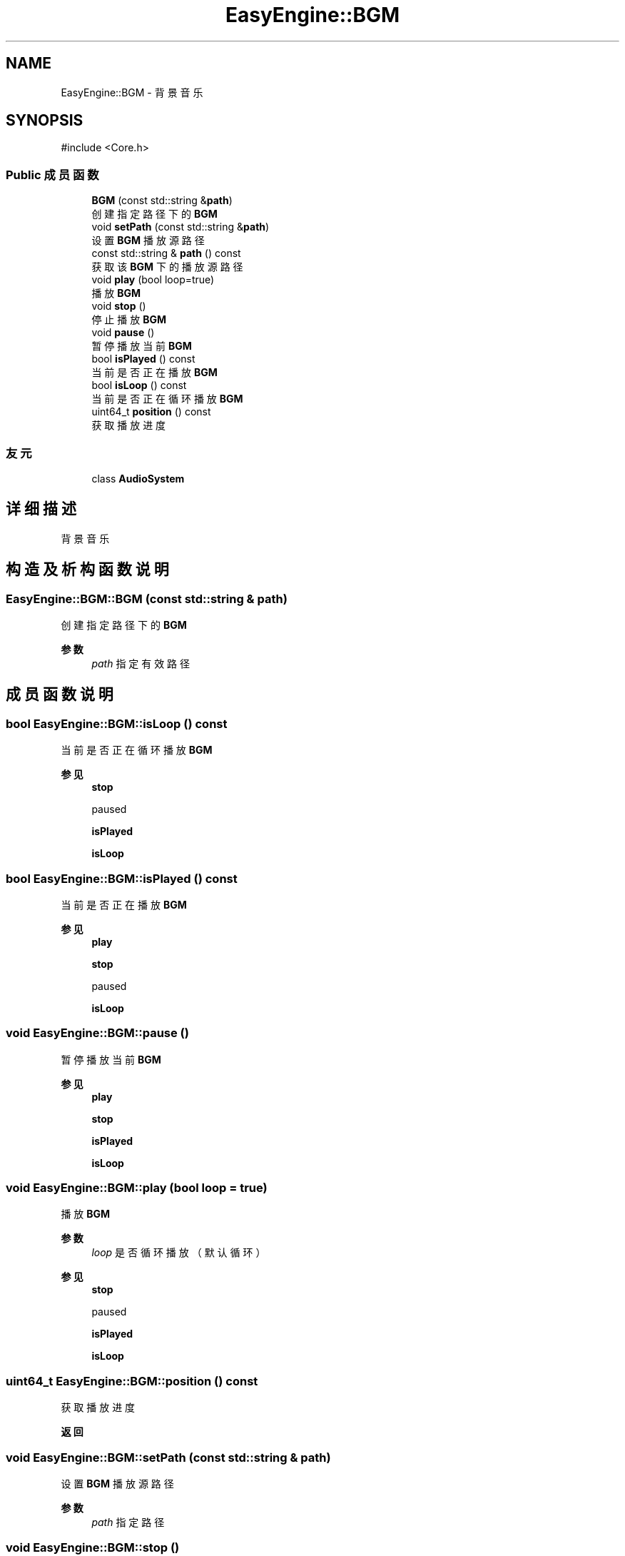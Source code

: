 .TH "EasyEngine::BGM" 3 "Version 0.1.1-beta" "Easy Engine" \" -*- nroff -*-
.ad l
.nh
.SH NAME
EasyEngine::BGM \- 背景音乐  

.SH SYNOPSIS
.br
.PP
.PP
\fR#include <Core\&.h>\fP
.SS "Public 成员函数"

.in +1c
.ti -1c
.RI "\fBBGM\fP (const std::string &\fBpath\fP)"
.br
.RI "创建指定路径下的 \fBBGM\fP "
.ti -1c
.RI "void \fBsetPath\fP (const std::string &\fBpath\fP)"
.br
.RI "设置 \fBBGM\fP 播放源路径 "
.ti -1c
.RI "const std::string & \fBpath\fP () const"
.br
.RI "获取该 \fBBGM\fP 下的播放源路径 "
.ti -1c
.RI "void \fBplay\fP (bool loop=true)"
.br
.RI "播放 \fBBGM\fP "
.ti -1c
.RI "void \fBstop\fP ()"
.br
.RI "停止播放 \fBBGM\fP "
.ti -1c
.RI "void \fBpause\fP ()"
.br
.RI "暂停播放当前 \fBBGM\fP "
.ti -1c
.RI "bool \fBisPlayed\fP () const"
.br
.RI "当前是否正在播放 \fBBGM\fP "
.ti -1c
.RI "bool \fBisLoop\fP () const"
.br
.RI "当前是否正在循环播放 \fBBGM\fP "
.ti -1c
.RI "uint64_t \fBposition\fP () const"
.br
.RI "获取播放进度 "
.in -1c
.SS "友元"

.in +1c
.ti -1c
.RI "class \fBAudioSystem\fP"
.br
.in -1c
.SH "详细描述"
.PP 
背景音乐 
.SH "构造及析构函数说明"
.PP 
.SS "EasyEngine::BGM::BGM (const std::string & path)"

.PP
创建指定路径下的 \fBBGM\fP 
.PP
\fB参数\fP
.RS 4
\fIpath\fP 指定有效路径 
.RE
.PP

.SH "成员函数说明"
.PP 
.SS "bool EasyEngine::BGM::isLoop () const"

.PP
当前是否正在循环播放 \fBBGM\fP 
.PP
\fB参见\fP
.RS 4
\fBstop\fP 

.PP
paused 

.PP
\fBisPlayed\fP 

.PP
\fBisLoop\fP 
.RE
.PP

.SS "bool EasyEngine::BGM::isPlayed () const"

.PP
当前是否正在播放 \fBBGM\fP 
.PP
\fB参见\fP
.RS 4
\fBplay\fP 

.PP
\fBstop\fP 

.PP
paused 

.PP
\fBisLoop\fP 
.RE
.PP

.SS "void EasyEngine::BGM::pause ()"

.PP
暂停播放当前 \fBBGM\fP 
.PP
\fB参见\fP
.RS 4
\fBplay\fP 

.PP
\fBstop\fP 

.PP
\fBisPlayed\fP 

.PP
\fBisLoop\fP 
.RE
.PP

.SS "void EasyEngine::BGM::play (bool loop = \fRtrue\fP)"

.PP
播放 \fBBGM\fP 
.PP
\fB参数\fP
.RS 4
\fIloop\fP 是否循环播放（默认循环） 
.RE
.PP
\fB参见\fP
.RS 4
\fBstop\fP 

.PP
paused 

.PP
\fBisPlayed\fP 

.PP
\fBisLoop\fP 
.RE
.PP

.SS "uint64_t EasyEngine::BGM::position () const"

.PP
获取播放进度 
.PP
\fB返回\fP
.RS 4

.RE
.PP

.SS "void EasyEngine::BGM::setPath (const std::string & path)"

.PP
设置 \fBBGM\fP 播放源路径 
.PP
\fB参数\fP
.RS 4
\fIpath\fP 指定路径 
.RE
.PP

.SS "void EasyEngine::BGM::stop ()"

.PP
停止播放 \fBBGM\fP 
.PP
\fB参见\fP
.RS 4
\fBplay\fP 

.PP
paused 

.PP
\fBisPlayed\fP 

.PP
\fBisLoop\fP 
.RE
.PP


.SH "作者"
.PP 
由 Doyxgen 通过分析 Easy Engine 的 源代码自动生成\&.
